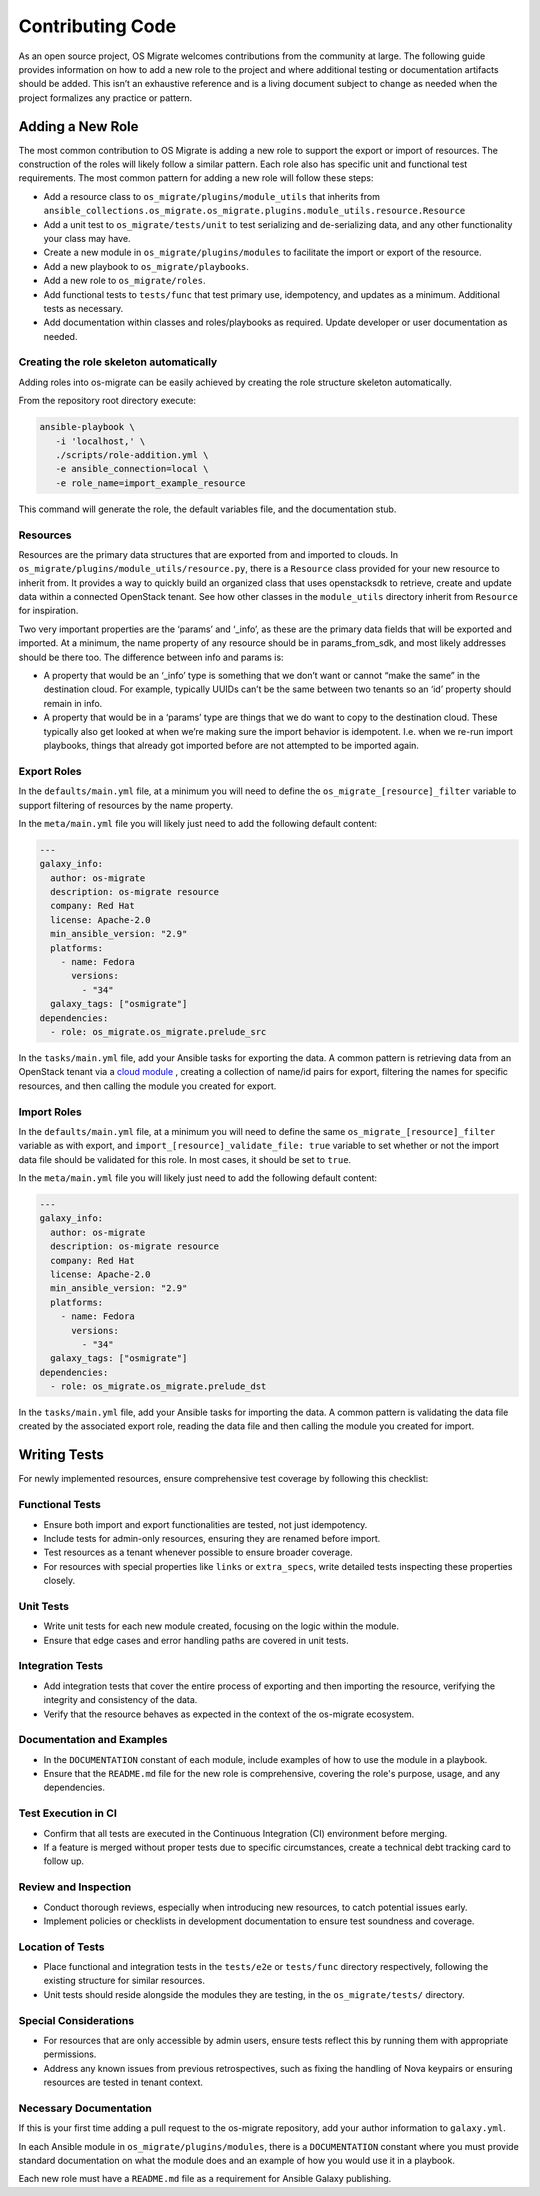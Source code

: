 Contributing Code
=================

As an open source project, OS Migrate welcomes contributions from the
community at large. The following guide provides information on how to
add a new role to the project and where additional testing or
documentation artifacts should be added. This isn’t an exhaustive
reference and is a living document subject to change as needed when
the project formalizes any practice or pattern.

Adding a New Role
-----------------

The most common contribution to OS Migrate is adding a new role to
support the export or import of resources. The construction of the roles
will likely follow a similar pattern. Each role also has specific unit
and functional test requirements. The most common pattern for adding a
new role will follow these steps:

-  Add a resource class to ``os_migrate/plugins/module_utils`` that
   inherits from
   ``ansible_collections.os_migrate.os_migrate.plugins.module_utils.resource.Resource``

-  Add a unit test to ``os_migrate/tests/unit`` to test serializing and
   de-serializing data, and any other functionality your class may have.

-  Create a new module in ``os_migrate/plugins/modules`` to facilitate
   the import or export of the resource.

-  Add a new playbook to ``os_migrate/playbooks``.

-  Add a new role to ``os_migrate/roles``.

-  Add functional tests to ``tests/func`` that test primary use,
   idempotency, and updates as a minimum. Additional tests as necessary.

-  Add documentation within classes and roles/playbooks as required.
   Update developer or user documentation as needed.


Creating the role skeleton automatically
~~~~~~~~~~~~~~~~~~~~~~~~~~~~~~~~~~~~~~~~

Adding roles into os-migrate can be easily achieved by
creating the role structure skeleton automatically.


From the repository root directory execute:

.. code:: bash

   ansible-playbook \
      -i 'localhost,' \
      ./scripts/role-addition.yml \
      -e ansible_connection=local \
      -e role_name=import_example_resource

This command will generate the role, the default variables file,
and the documentation stub.


Resources
~~~~~~~~~

Resources are the primary data structures that are exported from and
imported to clouds. In
``os_migrate/plugins/module_utils/resource.py``, there is a
``Resource`` class provided for your new resource to inherit from. It
provides a way to quickly build an organized class that uses
openstacksdk to retrieve, create and update data within a connected
OpenStack tenant. See how other classes in the ``module_utils``
directory inherit from ``Resource`` for inspiration.

Two very important properties are the ‘params’ and ‘_info’, as these are
the primary data fields that will be exported and imported. At a
minimum, the name property of any resource should be in params_from_sdk,
and most likely addresses should be there too. The difference between
info and params is:

-  A property that would be an ‘_info’ type is something that we don’t
   want or cannot “make the same” in the destination cloud. For example,
   typically UUIDs can’t be the same between two tenants so an ‘id’
   property should remain in info.

-  A property that would be in a ‘params’ type are things that we do
   want to copy to the destination cloud. These typically also get
   looked at when we’re making sure the import behavior is idempotent.
   I.e. when we re-run import playbooks, things that already got
   imported before are not attempted to be imported again.

Export Roles
~~~~~~~~~~~~

In the ``defaults/main.yml`` file, at a minimum you will need to
define the ``os_migrate_[resource]_filter`` variable to support
filtering of resources by the name property.

In the ``meta/main.yml`` file you will likely just need to add the
following default content:

.. code:: yaml

   ---
   galaxy_info:
     author: os-migrate
     description: os-migrate resource
     company: Red Hat
     license: Apache-2.0
     min_ansible_version: "2.9"
     platforms:
       - name: Fedora
         versions:
           - "34"
     galaxy_tags: ["osmigrate"]
   dependencies:
     - role: os_migrate.os_migrate.prelude_src

In the ``tasks/main.yml`` file, add your Ansible tasks for exporting the
data. A common pattern is retrieving data from an OpenStack tenant via a
`cloud
module <https://docs.ansible.com/ansible/latest/collections/openstack/cloud/index.html>`__
, creating a collection of name/id pairs for export, filtering the names
for specific resources, and then calling the module you created for
export.

Import Roles
~~~~~~~~~~~~

In the ``defaults/main.yml`` file, at a minimum you will need to
define the same ``os_migrate_[resource]_filter`` variable as with
export, and ``import_[resource]_validate_file: true`` variable to set
whether or not the import data file should be validated for this
role. In most cases, it should be set to ``true``.

In the ``meta/main.yml`` file you will likely just need to add the
following default content:

.. code:: yaml

   ---
   galaxy_info:
     author: os-migrate
     description: os-migrate resource
     company: Red Hat
     license: Apache-2.0
     min_ansible_version: "2.9"
     platforms:
       - name: Fedora
         versions:
           - "34"
     galaxy_tags: ["osmigrate"]
   dependencies:
     - role: os_migrate.os_migrate.prelude_dst

In the ``tasks/main.yml`` file, add your Ansible tasks for importing the
data. A common pattern is validating the data file created by the
associated export role, reading the data file and then calling the
module you created for import.

Writing Tests
-------------

For newly implemented resources, ensure comprehensive test coverage by following this checklist:

Functional Tests
~~~~~~~~~~~~~~~~

-  Ensure both import and export functionalities are tested, not just idempotency.
-  Include tests for admin-only resources, ensuring they are renamed before import.
-  Test resources as a tenant whenever possible to ensure broader coverage.
-  For resources with special properties like ``links`` or ``extra_specs``, write detailed tests inspecting these properties closely.

Unit Tests
~~~~~~~~~~

-  Write unit tests for each new module created, focusing on the logic within the module.
-  Ensure that edge cases and error handling paths are covered in unit tests.

Integration Tests
~~~~~~~~~~~~~~~~~

-  Add integration tests that cover the entire process of exporting and then importing the resource, verifying the integrity and consistency of the data.
-  Verify that the resource behaves as expected in the context of the os-migrate ecosystem.

Documentation and Examples
~~~~~~~~~~~~~~~~~~~~~~~~~~

-  In the ``DOCUMENTATION`` constant of each module, include examples of how to use the module in a playbook.
-  Ensure that the ``README.md`` file for the new role is comprehensive, covering the role's purpose, usage, and any dependencies.

Test Execution in CI
~~~~~~~~~~~~~~~~~~~~

-  Confirm that all tests are executed in the Continuous Integration (CI) environment before merging.
-  If a feature is merged without proper tests due to specific circumstances, create a technical debt tracking card to follow up.

Review and Inspection
~~~~~~~~~~~~~~~~~~~~~

-  Conduct thorough reviews, especially when introducing new resources, to catch potential issues early.
-  Implement policies or checklists in development documentation to ensure test soundness and coverage.

Location of Tests
~~~~~~~~~~~~~~~~~

-  Place functional and integration tests in the ``tests/e2e`` or ``tests/func`` directory respectively, following the existing structure for similar resources.
-  Unit tests should reside alongside the modules they are testing, in the ``os_migrate/tests/`` directory.

Special Considerations
~~~~~~~~~~~~~~~~~~~~~~

-  For resources that are only accessible by admin users, ensure tests reflect this by running them with appropriate permissions.
-  Address any known issues from previous retrospectives, such as fixing the handling of Nova keypairs or ensuring resources are tested in tenant context.

Necessary Documentation
~~~~~~~~~~~~~~~~~~~~~~~

If this is your first time adding a pull request to the os-migrate
repository, add your author information to ``galaxy.yml``.

In each Ansible module in ``os_migrate/plugins/modules``, there is a
``DOCUMENTATION`` constant where you must provide standard
documentation on what the module does and an example of how you would
use it in a playbook.

Each new role must have a ``README.md`` file as a requirement for
Ansible Galaxy publishing.

